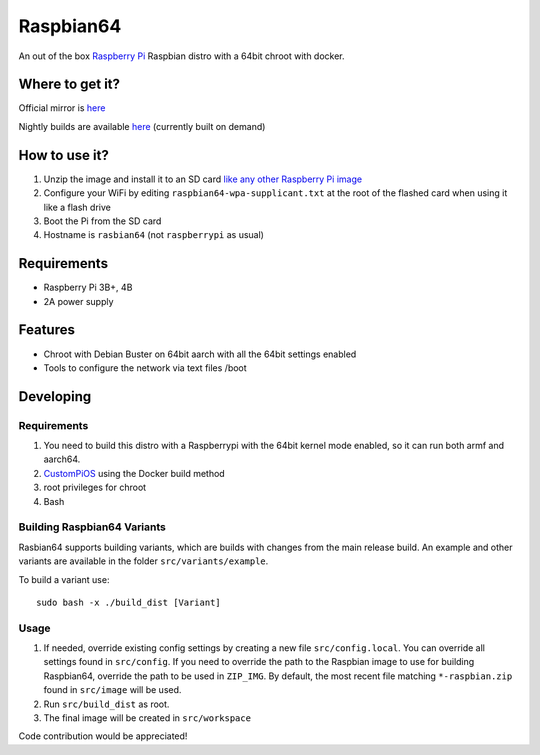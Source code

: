 Raspbian64
==========

An out of the box `Raspberry Pi <http://www.raspberrypi.org/>`_ Raspbian distro with a 64bit chroot with docker. 

Where to get it?
----------------

Official mirror is `here <http://unofficialpi.org/Distros/Raspbian64>`_

Nightly builds are available `here <http://unofficialpi.org/Distros/Raspbian64/nightly/>`_ (currently built on demand)

How to use it?
--------------

#. Unzip the image and install it to an SD card `like any other Raspberry Pi image <https://www.raspberrypi.org/documentation/installation/installing-images/README.md>`_
#. Configure your WiFi by editing ``raspbian64-wpa-supplicant.txt`` at the root of the flashed card when using it like a flash drive
#. Boot the Pi from the SD card
#. Hostname is ``rasbian64`` (not ``raspberrypi`` as usual)


Requirements
------------
* Raspberry Pi 3B+, 4B
* 2A power supply

Features
--------

* Chroot with Debian Buster on 64bit aarch with all the 64bit settings enabled
* Tools to configure the network via text files /boot

Developing
----------

Requirements
~~~~~~~~~~~~

#. You need to build this distro with a Raspberrypi with the 64bit kernel mode enabled, so it can run both armf and aarch64.
#. `CustomPiOS <https://github.com/guysoft/CustomPiOS>`_ using the Docker build method
#. root privileges for chroot
#. Bash

Building Raspbian64 Variants
~~~~~~~~~~~~~~~~~~~~~~~~~~~~

Rasbian64 supports building variants, which are builds with changes from the main release build. An example and other variants are available in the folder ``src/variants/example``.

To build a variant use::

    sudo bash -x ./build_dist [Variant]
    
Usage
~~~~~

#. If needed, override existing config settings by creating a new file ``src/config.local``. You can override all settings found in ``src/config``. If you need to override the path to the Raspbian image to use for building Raspbian64, override the path to be used in ``ZIP_IMG``. By default, the most recent file matching ``*-raspbian.zip`` found in ``src/image`` will be used.
#. Run ``src/build_dist`` as root.
#. The final image will be created in ``src/workspace``

Code contribution would be appreciated!
